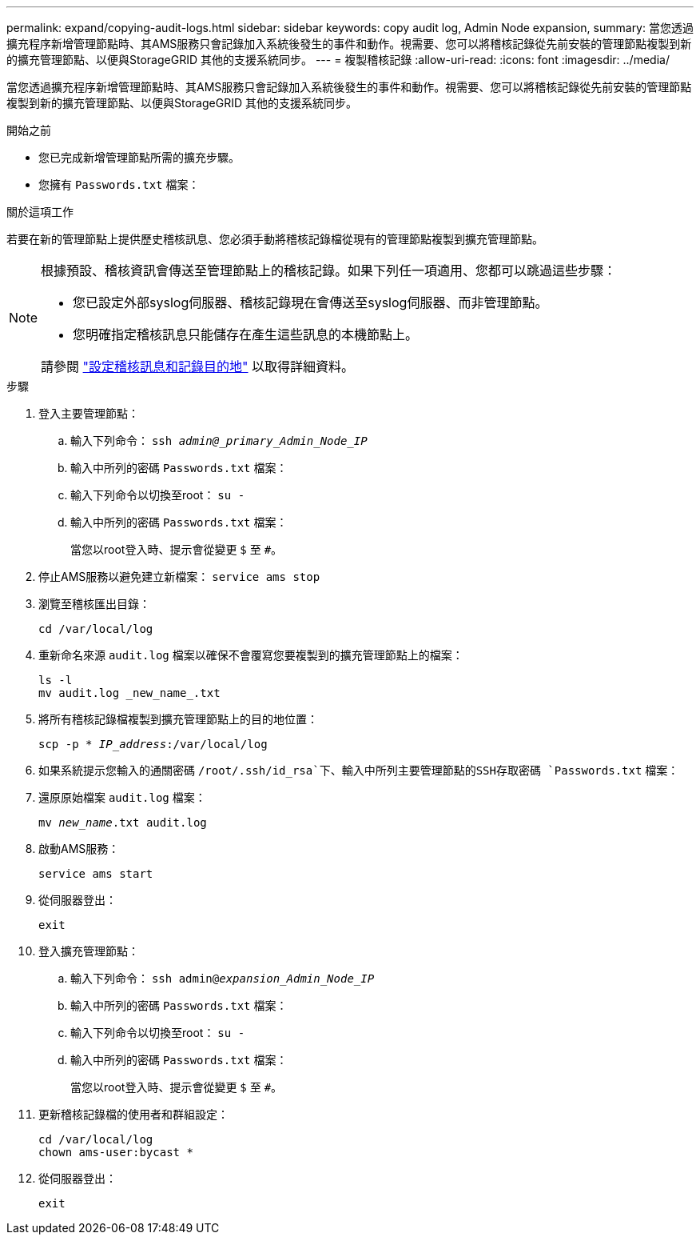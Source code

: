 ---
permalink: expand/copying-audit-logs.html 
sidebar: sidebar 
keywords: copy audit log, Admin Node expansion, 
summary: 當您透過擴充程序新增管理節點時、其AMS服務只會記錄加入系統後發生的事件和動作。視需要、您可以將稽核記錄從先前安裝的管理節點複製到新的擴充管理節點、以便與StorageGRID 其他的支援系統同步。 
---
= 複製稽核記錄
:allow-uri-read: 
:icons: font
:imagesdir: ../media/


[role="lead"]
當您透過擴充程序新增管理節點時、其AMS服務只會記錄加入系統後發生的事件和動作。視需要、您可以將稽核記錄從先前安裝的管理節點複製到新的擴充管理節點、以便與StorageGRID 其他的支援系統同步。

.開始之前
* 您已完成新增管理節點所需的擴充步驟。
* 您擁有 `Passwords.txt` 檔案：


.關於這項工作
若要在新的管理節點上提供歷史稽核訊息、您必須手動將稽核記錄檔從現有的管理節點複製到擴充管理節點。

[NOTE]
====
根據預設、稽核資訊會傳送至管理節點上的稽核記錄。如果下列任一項適用、您都可以跳過這些步驟：

* 您已設定外部syslog伺服器、稽核記錄現在會傳送至syslog伺服器、而非管理節點。
* 您明確指定稽核訊息只能儲存在產生這些訊息的本機節點上。


請參閱 link:../monitor/configure-audit-messages.html["設定稽核訊息和記錄目的地"] 以取得詳細資料。

====
.步驟
. 登入主要管理節點：
+
.. 輸入下列命令： `ssh _admin@_primary_Admin_Node_IP_`
.. 輸入中所列的密碼 `Passwords.txt` 檔案：
.. 輸入下列命令以切換至root： `su -`
.. 輸入中所列的密碼 `Passwords.txt` 檔案：
+
當您以root登入時、提示會從變更 `$` 至 `#`。



. 停止AMS服務以避免建立新檔案： `service ams stop`
. 瀏覽至稽核匯出目錄：
+
`cd /var/local/log`

. 重新命名來源 `audit.log` 檔案以確保不會覆寫您要複製到的擴充管理節點上的檔案：
+
[listing]
----
ls -l
mv audit.log _new_name_.txt
----
. 將所有稽核記錄檔複製到擴充管理節點上的目的地位置：
+
`scp -p * _IP_address_:/var/local/log`

. 如果系統提示您輸入的通關密碼 `/root/.ssh/id_rsa`下、輸入中所列主要管理節點的SSH存取密碼 `Passwords.txt` 檔案：
. 還原原始檔案 `audit.log` 檔案：
+
`mv _new_name_.txt audit.log`

. 啟動AMS服務：
+
`service ams start`

. 從伺服器登出：
+
`exit`

. 登入擴充管理節點：
+
.. 輸入下列命令： `ssh admin@_expansion_Admin_Node_IP_`
.. 輸入中所列的密碼 `Passwords.txt` 檔案：
.. 輸入下列命令以切換至root： `su -`
.. 輸入中所列的密碼 `Passwords.txt` 檔案：
+
當您以root登入時、提示會從變更 `$` 至 `#`。



. 更新稽核記錄檔的使用者和群組設定：
+
`cd /var/local/log` +
`chown ams-user:bycast *`

. 從伺服器登出：
+
`exit`


